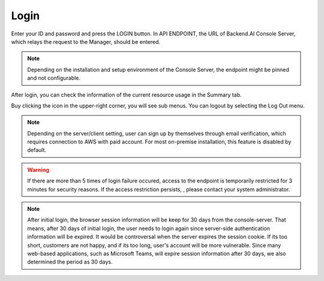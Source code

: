 =====
Login
=====

Enter your ID and password and press the LOGIN button. In API ENDPOINT, the URL
of Backend.AI Console Server, which relays the request to the Manager, should be
entered.

.. image:: login_dialog.png
   :width: 400
   :align: center
   :alt: Login dialog

.. note::
   Depending on the installation and setup environment of the Console Server,
   the endpoint might be pinned and not configurable.

After login, you can check the information of the current resource usage in
the Summary tab.

Buy clicking the icon in the upper-right corner, you will see sub menus. You
can logout by selecting the Log Out menu.

.. image:: signout_button.png
   :alt: Signout button

.. note::
   Depending on the server/client setting, user can sign up by themselves
   through email verification, which requires connection to AWS with paid
   account. For most on-premise installation, this feature is disabled by
   default.

.. warning::
   If there are more than 5 times of login failure occured, access to the
   endpoint is temporarily restricted for 3 minutes for security reasons.
   If the access restriction persists, , please contact your system
   administrator.

.. note::
   After initial login, the browser session information will be keep for 30 days
   from the console-server. That means, after 30 days of initial login, the user
   needs to login again since server-side authentication information will be
   expired. It would be controversal when the server expires the session cookie.
   If its too short, customers are not happy, and if its too long, user's
   account will be more vulnerable. Since many web-based applications, such as
   Microsoft Teams, will expire session information after 30 days, we also
   determined the period as 30 days.
